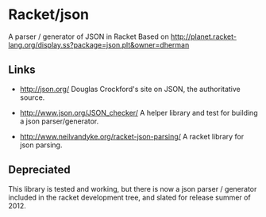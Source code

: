 * Racket/json
  A parser / generator of JSON in Racket
  Based on http://planet.racket-lang.org/display.ss?package=json.plt&owner=dherman

** Links
   - http://json.org/
     Douglas Crockford's site on JSON, the authoritative source.

   - http://www.json.org/JSON_checker/
     A helper library and test for building a json parser/generator.

   - http://www.neilvandyke.org/racket-json-parsing/
     A racket library for json parsing.
** Depreciated
   This library is tested and working, but there is now a json parser /
   generator included in the racket development tree, and slated for release
   summer of 2012.
